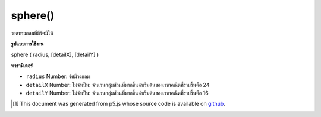 .. raw:: html

	<script src="https://sketch.netpie.io/widget/p5-widget.js"></script>

sphere()
========

วาดทรงกลมที่มีรัศมีให้

.. Draw a sphere with given radius

**รูปแบบการใช้งาน**

sphere ( radius, [detailX], [detailY] )

**พารามิเตอร์**

- ``radius``  Number: รัศมีวงกลม

- ``detailX``  Number: ไม่จำเป็น: จำนวนกลุ่มส่วนที่มากขึ้นค่าเริ่มต้นของเรขาคณิตที่ราบรื่นคือ 24

- ``detailY``  Number: ไม่จำเป็น: จำนวนกลุ่มส่วนที่มากขึ้นค่าเริ่มต้นของเรขาคณิตที่ราบรื่นคือ 16

.. ``radius``  Number: radius of circle
.. ``detailX``  Number: optional: number of segments, the more segments the smoother geometry default is 24
.. ``detailY``  Number: optional: number of segments, the more segments the smoother geometry default is 16

.. raw:: html

	<script type="text/p5" data-autoplay data-hide-sourcecode>
	// draw a sphere with radius 200
	function setup(){
	  createCanvas(100, 100, WEBGL);
	}
	
	function draw(){
	  background(200);
	  sphere(50);
	}

	</script>

	<br><br>

..  [#f1] This document was generated from p5.js whose source code is available on `github <https://github.com/processing/p5.js>`_.

